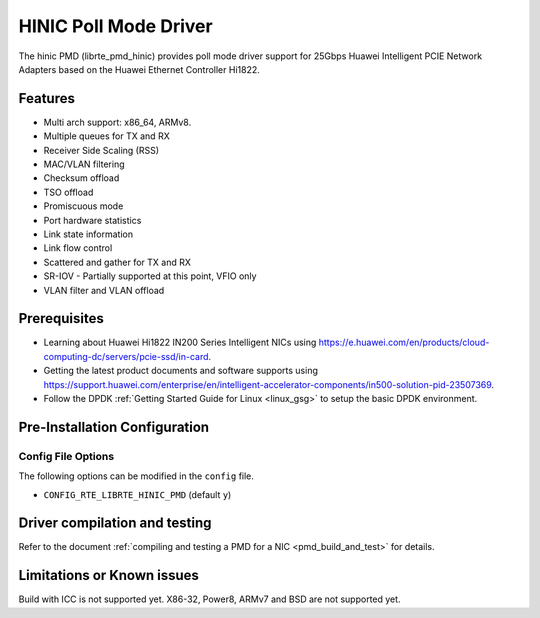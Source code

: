 ..  SPDX-License-Identifier: BSD-3-Clause
    Copyright(c) 2017 Huawei Technologies Co., Ltd


HINIC Poll Mode Driver
======================

The hinic PMD (librte_pmd_hinic) provides poll mode driver support
for 25Gbps Huawei Intelligent PCIE Network Adapters based on the
Huawei Ethernet Controller Hi1822.


Features
--------

- Multi arch support: x86_64, ARMv8.
- Multiple queues for TX and RX
- Receiver Side Scaling (RSS)
- MAC/VLAN filtering
- Checksum offload
- TSO offload
- Promiscuous mode
- Port hardware statistics
- Link state information
- Link flow control
- Scattered and gather for TX and RX
- SR-IOV - Partially supported at this point, VFIO only
- VLAN filter and VLAN offload

Prerequisites
-------------

- Learning about Huawei Hi1822 IN200 Series Intelligent NICs using
  `<https://e.huawei.com/en/products/cloud-computing-dc/servers/pcie-ssd/in-card>`_.

- Getting the latest product documents and software supports using
  `<https://support.huawei.com/enterprise/en/intelligent-accelerator-components/in500-solution-pid-23507369>`_.

- Follow the DPDK :ref:`Getting Started Guide for Linux <linux_gsg>` to setup the basic DPDK environment.

Pre-Installation Configuration
------------------------------

Config File Options
~~~~~~~~~~~~~~~~~~~

The following options can be modified in the ``config`` file.

- ``CONFIG_RTE_LIBRTE_HINIC_PMD`` (default ``y``)

Driver compilation and testing
------------------------------

Refer to the document :ref:`compiling and testing a PMD for a NIC <pmd_build_and_test>`
for details.

Limitations or Known issues
---------------------------
Build with ICC is not supported yet.
X86-32, Power8, ARMv7 and BSD are not supported yet.
